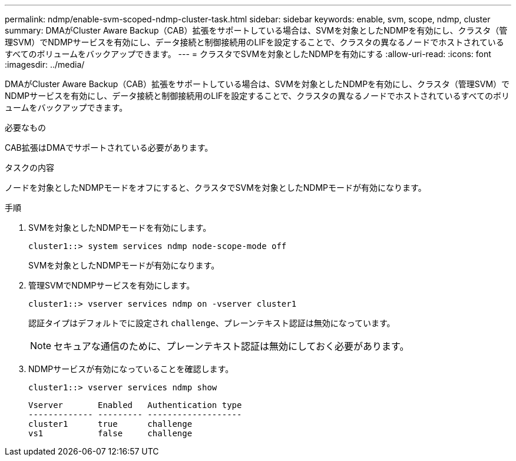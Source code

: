 ---
permalink: ndmp/enable-svm-scoped-ndmp-cluster-task.html 
sidebar: sidebar 
keywords: enable, svm, scope, ndmp, cluster 
summary: DMAがCluster Aware Backup（CAB）拡張をサポートしている場合は、SVMを対象としたNDMPを有効にし、クラスタ（管理SVM）でNDMPサービスを有効にし、データ接続と制御接続用のLIFを設定することで、クラスタの異なるノードでホストされているすべてのボリュームをバックアップできます。 
---
= クラスタでSVMを対象としたNDMPを有効にする
:allow-uri-read: 
:icons: font
:imagesdir: ../media/


[role="lead"]
DMAがCluster Aware Backup（CAB）拡張をサポートしている場合は、SVMを対象としたNDMPを有効にし、クラスタ（管理SVM）でNDMPサービスを有効にし、データ接続と制御接続用のLIFを設定することで、クラスタの異なるノードでホストされているすべてのボリュームをバックアップできます。

.必要なもの
CAB拡張はDMAでサポートされている必要があります。

.タスクの内容
ノードを対象としたNDMPモードをオフにすると、クラスタでSVMを対象としたNDMPモードが有効になります。

.手順
. SVMを対象としたNDMPモードを有効にします。
+
[source, cli]
----
cluster1::> system services ndmp node-scope-mode off
----
+
SVMを対象としたNDMPモードが有効になります。

. 管理SVMでNDMPサービスを有効にします。
+
[source, cli]
----
cluster1::> vserver services ndmp on -vserver cluster1
----
+
認証タイプはデフォルトでに設定され `challenge`、プレーンテキスト認証は無効になっています。

+
[NOTE]
====
セキュアな通信のために、プレーンテキスト認証は無効にしておく必要があります。

====
. NDMPサービスが有効になっていることを確認します。
+
[source, cli]
----
cluster1::> vserver services ndmp show
----
+
[listing]
----
Vserver       Enabled   Authentication type
------------- --------- -------------------
cluster1      true      challenge
vs1           false     challenge
----

